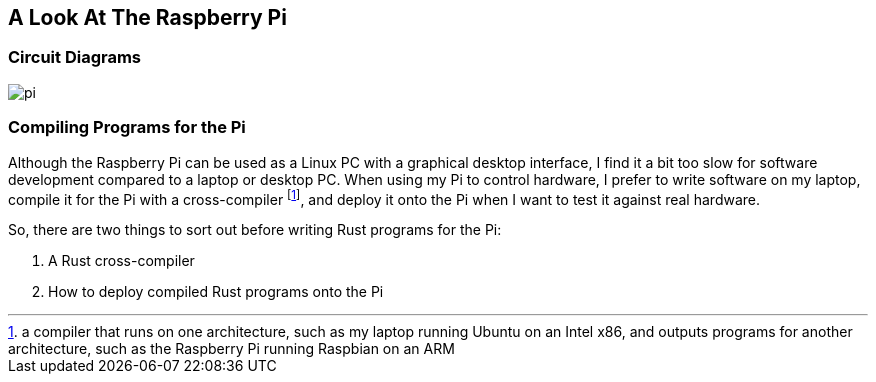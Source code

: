 == A Look At The Raspberry Pi


=== Circuit Diagrams

image:pi.svg[]

=== Compiling Programs for the Pi


Although the Raspberry Pi can be used as a Linux PC with a graphical
desktop interface, I find it a bit too slow for software development
compared to a laptop or desktop PC.  When using my Pi to control
hardware, I prefer to write software on my laptop, compile it for the
Pi with a cross-compiler footnote:[a compiler that runs on one architecture, such as my laptop running Ubuntu on an Intel x86, and outputs programs for another architecture, such as the Raspberry Pi running Raspbian on an ARM], and deploy it onto the Pi when I want to test it against real hardware.

So, there are two things to sort out before writing Rust programs for
the Pi:

1. A Rust cross-compiler
2. How to deploy compiled Rust programs onto the Pi


